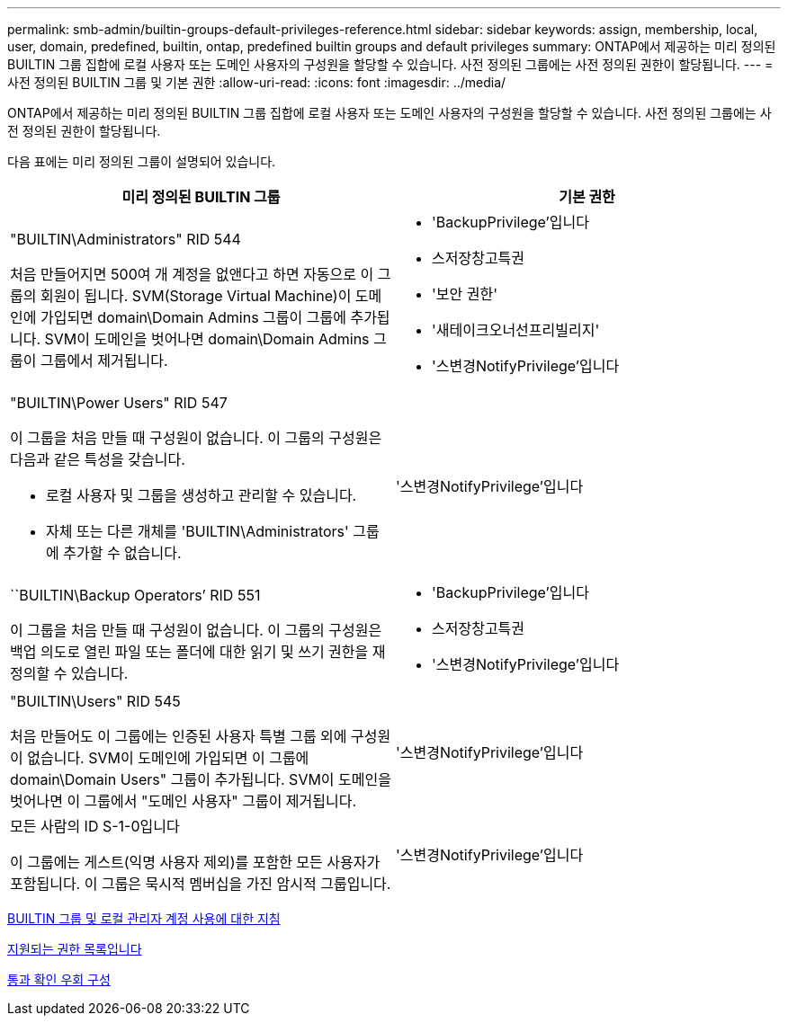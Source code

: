 ---
permalink: smb-admin/builtin-groups-default-privileges-reference.html 
sidebar: sidebar 
keywords: assign, membership, local, user, domain, predefined, builtin, ontap, predefined builtin groups and default privileges 
summary: ONTAP에서 제공하는 미리 정의된 BUILTIN 그룹 집합에 로컬 사용자 또는 도메인 사용자의 구성원을 할당할 수 있습니다. 사전 정의된 그룹에는 사전 정의된 권한이 할당됩니다. 
---
= 사전 정의된 BUILTIN 그룹 및 기본 권한
:allow-uri-read: 
:icons: font
:imagesdir: ../media/


[role="lead"]
ONTAP에서 제공하는 미리 정의된 BUILTIN 그룹 집합에 로컬 사용자 또는 도메인 사용자의 구성원을 할당할 수 있습니다. 사전 정의된 그룹에는 사전 정의된 권한이 할당됩니다.

다음 표에는 미리 정의된 그룹이 설명되어 있습니다.

|===
| 미리 정의된 BUILTIN 그룹 | 기본 권한 


 a| 
"BUILTIN\Administrators" RID 544

처음 만들어지면 500여 개 계정을 없앤다고 하면 자동으로 이 그룹의 회원이 됩니다. SVM(Storage Virtual Machine)이 도메인에 가입되면 domain\Domain Admins 그룹이 그룹에 추가됩니다. SVM이 도메인을 벗어나면 domain\Domain Admins 그룹이 그룹에서 제거됩니다.
 a| 
* 'BackupPrivilege'입니다
* 스저장창고특권
* '보안 권한'
* '새테이크오너선프리빌리지'
* '스변경NotifyPrivilege'입니다




 a| 
"BUILTIN\Power Users" RID 547

이 그룹을 처음 만들 때 구성원이 없습니다. 이 그룹의 구성원은 다음과 같은 특성을 갖습니다.

* 로컬 사용자 및 그룹을 생성하고 관리할 수 있습니다.
* 자체 또는 다른 개체를 'BUILTIN\Administrators' 그룹에 추가할 수 없습니다.

 a| 
'스변경NotifyPrivilege'입니다



 a| 
``BUILTIN\Backup Operators’ RID 551

이 그룹을 처음 만들 때 구성원이 없습니다. 이 그룹의 구성원은 백업 의도로 열린 파일 또는 폴더에 대한 읽기 및 쓰기 권한을 재정의할 수 있습니다.
 a| 
* 'BackupPrivilege'입니다
* 스저장창고특권
* '스변경NotifyPrivilege'입니다




 a| 
"BUILTIN\Users" RID 545

처음 만들어도 이 그룹에는 인증된 사용자 특별 그룹 외에 구성원이 없습니다. SVM이 도메인에 가입되면 이 그룹에 domain\Domain Users" 그룹이 추가됩니다. SVM이 도메인을 벗어나면 이 그룹에서 "도메인 사용자" 그룹이 제거됩니다.
 a| 
'스변경NotifyPrivilege'입니다



 a| 
모든 사람의 ID S-1-0입니다

이 그룹에는 게스트(익명 사용자 제외)를 포함한 모든 사용자가 포함됩니다. 이 그룹은 묵시적 멤버십을 가진 암시적 그룹입니다.
 a| 
'스변경NotifyPrivilege'입니다

|===
xref:builtin-groups-local-administrator-account-concept.adoc[BUILTIN 그룹 및 로컬 관리자 계정 사용에 대한 지침]

xref:list-supported-privileges-reference.adoc[지원되는 권한 목록입니다]

xref:configure-bypass-traverse-checking-concept.adoc[통과 확인 우회 구성]
